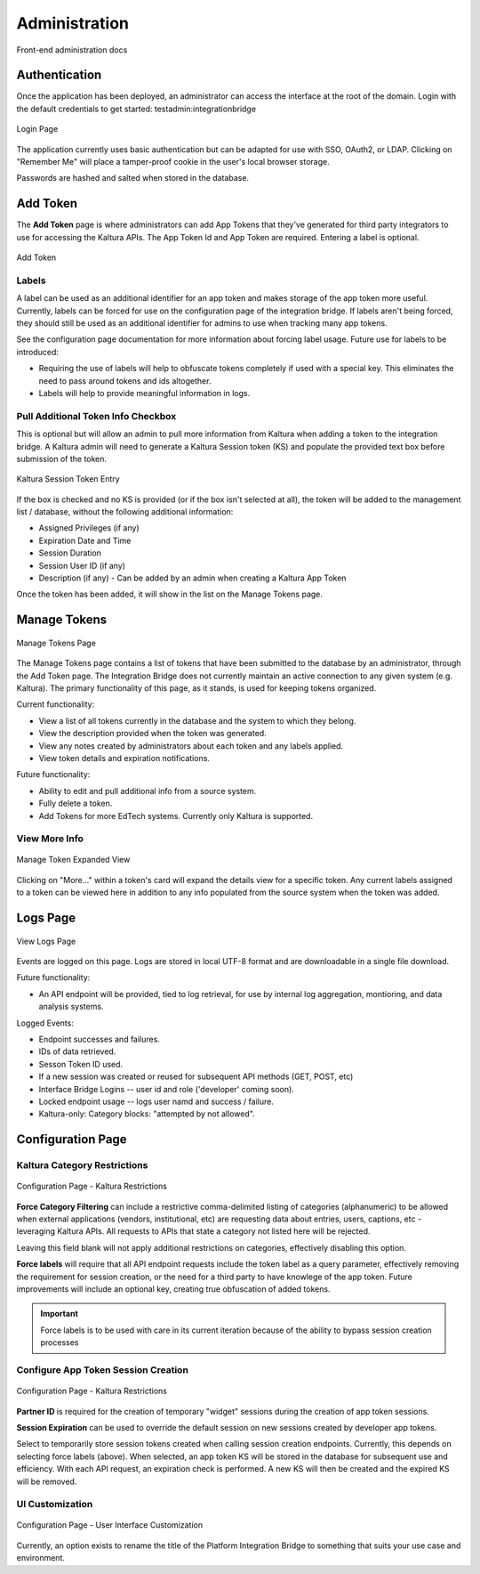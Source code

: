 .. _admin-docs-ref:

Administration
==============

Front-end administration docs

Authentication
--------------

Once the application has been deployed, an administrator can access the interface at the root of the domain.
Login with the default credentials to get started: testadmin:integrationbridge

.. figure:: img/loginpage.jpg
   :alt: Login Page
   :align: center
   
   Login Page

The application currently uses basic authentication but can be adapted for use with SSO, OAuth2, or LDAP.
Clicking on "Remember Me" will place a tamper-proof cookie in the user's local browser storage.

Passwords are hashed and salted when stored in the database.

Add Token
---------

The **Add Token** page is where administrators can add App Tokens that they've generated for third party integrators to use
for accessing the Kaltura APIs. The App Token Id and App Token are required. Entering a label is optional.

.. figure:: img/addtoken1.jpg
   :alt: Add Token Page
   :align: center

   Add Token

Labels
^^^^^^

A label can be used as an additional identifier for an app token and makes storage of the app token more useful.
Currently, labels can be forced for use on the configuration page of the integration bridge.
If labels aren't being forced, they should still be used as an additional identifier for admins to use when tracking many
app tokens.

See the configuration page documentation for more information about forcing label usage.
Future use for labels to be introduced:

* Requiring the use of labels will help to obfuscate tokens completely if used with a special key. This eliminates the need to pass
  around tokens and ids altogether.
* Labels will help to provide meaningful information in logs.


Pull Additional Token Info Checkbox
^^^^^^^^^^^^^^^^^^^^^^^^^^^^^^^^^^^

This is optional but will allow an admin to pull more information from Kaltura when adding a token to the integration bridge.
A Kaltura admin will need to generate a Kaltura Session token (KS) and populate the provided
text box before submission of the token.

.. figure:: img/addtoken-ks.jpg
   :alt: KS entry field
   :align: center

   Kaltura Session Token Entry

If the box is checked and no KS is provided (or if the box isn't selected at all), the token will be added to the management list / database,
without the following additional information:

* Assigned Privileges (if any)
* Expiration Date and Time
* Session Duration
* Session User ID (if any)
* Description (if any) - Can be added by an admin when creating a Kaltura App Token

Once the token has been added, it will show in the list on the Manage Tokens page.

Manage Tokens
-------------

.. figure:: img/managetoken-default.jpg
   :alt: Manage Tokens Page
   :align: center

   Manage Tokens Page

The Manage Tokens page contains a list of tokens that have been submitted to the database by an administrator,
through the Add Token page. The Integration Bridge does not currently maintain an active connection to any given
system (e.g. Kaltura). The primary functionality of this page, as it stands, is used for keeping tokens organized.

Current functionality:

* View a list of all tokens currently in the database and the system to which they belong.
* View the description provided when the token was generated.
* View any notes created by administrators about each token and any labels applied.
* View token details and expiration notifications.

Future functionality:

* Ability to edit and pull additional info from a source system.
* Fully delete a token.
* Add Tokens for more EdTech systems. Currently only Kaltura is supported.

View More Info
^^^^^^^^^^^^^^

.. figure:: img/managetoken-expanded.jpg
   :alt: Manage Token Expanded
   :align: center

   Manage Token Expanded View

Clicking on "More..." within a token's card will expand the details view for a specific token. Any current labels assigned
to a token can be viewed here in addition to any info populated from the source system when the token was added.

Logs Page
---------

.. figure:: img/logspage.jpg
   :alt: Logs Page
   :align: center

   View Logs Page

Events are logged on this page. Logs are stored in local UTF-8 format and are downloadable in a single file download.

Future functionality:

* An API endpoint will be provided, tied to log retrieval, for use by internal log aggregation, montioring, and data analysis systems.

Logged Events:

* Endpoint successes and failures.
* IDs of data retrieved.
* Sesson Token ID used.
* If a new session was created or reused for subsequent API methods (GET, POST, etc)
* Interface Bridge Logins -- user id and role ('developer' coming soon).
* Locked endpoint usage -- logs user namd and success / failure.
* Kaltura-only: Category blocks: "attempted by not allowed".

Configuration Page
------------------

Kaltura Category Restrictions
^^^^^^^^^^^^^^^^^^^^^^^^^^^^^

.. figure:: img/config-kaltura.jpg
   :alt: Kaltura Configuration Options
   :align: center

   Configuration Page - Kaltura Restrictions

**Force Category Filtering** can include a restrictive comma-delimited listing of categories (alphanumeric) to be allowed
when external applications (vendors, institutional, etc) are requesting data about entries, users, captions, etc - leveraging
Kaltura APIs. All requests to APIs that state a category not listed here will be rejected.

Leaving this field blank will not apply additional restrictions on categories, effectively disabling this option.

**Force labels** will require that all API endpoint requests include the token label as a query parameter, 
effectively removing the requirement for session creation, or the need for a third party to have knowlege of the app token. 
Future improvements will include an optional key, creating true obfuscation of added tokens.

.. important::
   Force labels is to be used with care in its current iteration because of the ability to bypass session creation processes

Configure App Token Session Creation
^^^^^^^^^^^^^^^^^^^^^^^^^^^^^^^^^^^^

.. figure:: img/config-sessions.jpg
   :alt: Kaltura Configuration Options
   :align: center

   Configuration Page - Kaltura Restrictions

**Partner ID** is required for the creation of temporary "widget" sessions during the creation of app token sessions.

**Session Expiration** can be used to override the default session on new sessions created by developer app tokens.

Select to temporarily store session tokens created when calling session creation endpoints. 
Currently, this depends on selecting force labels (above). 
When selected, an app token KS will be stored in the database for subsequent use and efficiency. 
With each API request, an expiration check is performed. A new KS will then be created and the expired KS will be removed.

UI Customization
^^^^^^^^^^^^^^^^

.. figure:: img/config-ui-custom.jpg
   :alt: User Interface Customizations
   :align: center

   Configuration Page - User Interface Customization

Currently, an option exists to rename the title of the Platform Integration Bridge to something that suits
your use case and environment.